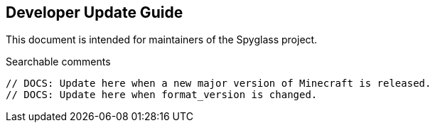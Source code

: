 == Developer Update Guide

This document is intended for maintainers of the Spyglass project.

.Searchable comments
```
// DOCS: Update here when a new major version of Minecraft is released.
// DOCS: Update here when format_version is changed.
```
